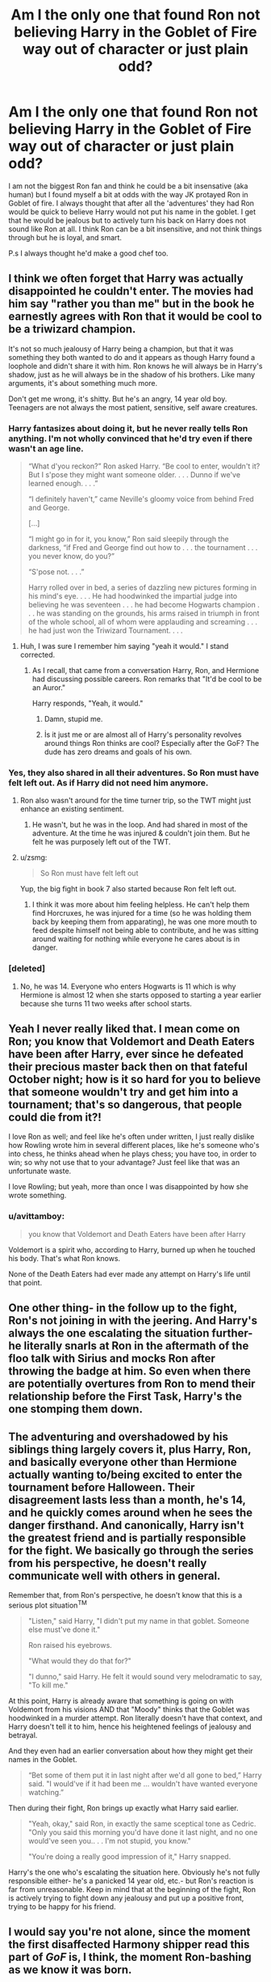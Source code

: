 #+TITLE: Am I the only one that found Ron not believing Harry in the Goblet of Fire way out of character or just plain odd?

* Am I the only one that found Ron not believing Harry in the Goblet of Fire way out of character or just plain odd?
:PROPERTIES:
:Author: LIZZY_G127
:Score: 16
:DateUnix: 1549057834.0
:DateShort: 2019-Feb-02
:FlairText: Discussion
:END:
I am not the biggest Ron fan and think he could be a bit insensative (aka human) but I found myself a bit at odds with the way JK protayed Ron in Goblet of fire. I always thought that after all the 'adventures' they had Ron would be quick to believe Harry would not put his name in the goblet. I get that he would be jealous but to actively turn his back on Harry does not sound like Ron at all. I think Ron can be a bit insensitive, and not think things through but he is loyal, and smart.

P.s I always thought he'd make a good chef too.


** I think we often forget that Harry was actually disappointed he couldn't enter. The movies had him say "rather you than me" but in the book he earnestly agrees with Ron that it would be cool to be a triwizard champion.

It's not so much jealousy of Harry being a champion, but that it was something they both wanted to do and it appears as though Harry found a loophole and didn't share it with him. Ron knows he will always be in Harry's shadow, just as he will always be in the shadow of his brothers. Like many arguments, it's about something much more.

Don't get me wrong, it's shitty. But he's an angry, 14 year old boy. Teenagers are not always the most patient, sensitive, self aware creatures.
:PROPERTIES:
:Author: FloreatCastellum
:Score: 52
:DateUnix: 1549058737.0
:DateShort: 2019-Feb-02
:END:

*** Harry fantasizes about doing it, but he never really tells Ron anything. I'm not wholly convinced that he'd try even if there wasn't an age line.

#+begin_quote
  “What d'you reckon?” Ron asked Harry. “Be cool to enter, wouldn't it? But I s'pose they might want someone older. . . . Dunno if we've learned enough. . . .”

  “I definitely haven't,” came Neville's gloomy voice from behind Fred and George.

  [...]

  “I might go in for it, you know,” Ron said sleepily through the darkness, “if Fred and George find out how to . . . the tournament . . . you never know, do you?”

  “S'pose not. . . .”

  Harry rolled over in bed, a series of dazzling new pictures forming in his mind's eye. . . . He had hoodwinked the impartial judge into believing he was seventeen . . . he had become Hogwarts champion . . . he was standing on the grounds, his arms raised in triumph in front of the whole school, all of whom were applauding and screaming . . . he had just won the Triwizard Tournament. . . .
#+end_quote
:PROPERTIES:
:Author: AutumnSouls
:Score: 12
:DateUnix: 1549067058.0
:DateShort: 2019-Feb-02
:END:

**** Huh, I was sure I remember him saying "yeah it would." I stand corrected.
:PROPERTIES:
:Author: FloreatCastellum
:Score: 1
:DateUnix: 1549067300.0
:DateShort: 2019-Feb-02
:END:

***** As I recall, that came from a conversation Harry, Ron, and Hermione had discussing possible careers. Ron remarks that "It'd be cool to be an Auror."

Harry responds, "Yeah, it would."
:PROPERTIES:
:Author: CryptidGrimnoir
:Score: 5
:DateUnix: 1549081979.0
:DateShort: 2019-Feb-02
:END:

****** Damn, stupid me.
:PROPERTIES:
:Author: FloreatCastellum
:Score: 2
:DateUnix: 1549102805.0
:DateShort: 2019-Feb-02
:END:


****** İs it just me or are almost all of Harry's personality revolves around things Ron thinks are cool? Especially after the GoF? The dude has zero dreams and goals of his own.
:PROPERTIES:
:Author: JaimeJabs
:Score: 1
:DateUnix: 1549131919.0
:DateShort: 2019-Feb-02
:END:


*** Yes, they also shared in all their adventures. So Ron must have felt left out. As if Harry did not need him anymore.
:PROPERTIES:
:Author: HobGoblinHat
:Score: 18
:DateUnix: 1549059983.0
:DateShort: 2019-Feb-02
:END:

**** Ron also wasn't around for the time turner trip, so the TWT might just enhance an existing sentiment.
:PROPERTIES:
:Author: Hellstrike
:Score: 14
:DateUnix: 1549061036.0
:DateShort: 2019-Feb-02
:END:

***** He wasn't, but he was in the loop. And had shared in most of the adventure. At the time he was injured & couldn't join them. But he felt he was purposely left out of the TWT.
:PROPERTIES:
:Author: HobGoblinHat
:Score: 4
:DateUnix: 1549061275.0
:DateShort: 2019-Feb-02
:END:


**** u/zsmg:
#+begin_quote
  So Ron must have felt left out
#+end_quote

Yup, the big fight in book 7 also started because Ron felt left out.
:PROPERTIES:
:Author: zsmg
:Score: 5
:DateUnix: 1549062117.0
:DateShort: 2019-Feb-02
:END:

***** I think it was more about him feeling helpless. He can't help them find Horcruxes, he was injured for a time (so he was holding them back by keeping them from apparating), he was one more mouth to feed despite himself not being able to contribute, and he was sitting around waiting for nothing while everyone he cares about is in danger.
:PROPERTIES:
:Author: RosalieFontaine
:Score: 1
:DateUnix: 1549168352.0
:DateShort: 2019-Feb-03
:END:


*** [deleted]
:PROPERTIES:
:Score: 1
:DateUnix: 1549060915.0
:DateShort: 2019-Feb-02
:END:

**** No, he was 14. Everyone who enters Hogwarts is 11 which is why Hermione is almost 12 when she starts opposed to starting a year earlier because she turns 11 two weeks after school starts.
:PROPERTIES:
:Author: GravityMyGuy
:Score: 4
:DateUnix: 1549063633.0
:DateShort: 2019-Feb-02
:END:


** Yeah I never really liked that. I mean come on Ron; you know that Voldemort and Death Eaters have been after Harry, ever since he defeated their precious master back then on that fateful October night; how is it so hard for you to believe that someone wouldn't try and get him into a tournament; that's so dangerous, that people could die from it?!

I love Ron as well; and feel like he's often under written, I just really dislike how Rowling wrote him in several different places, like he's someone who's into chess, he thinks ahead when he plays chess; you have too, in order to win; so why not use that to your advantage? Just feel like that was an unfortunate waste.

I love Rowling; but yeah, more than once I was disappointed by how she wrote something.
:PROPERTIES:
:Author: SnarkyAndProud
:Score: 9
:DateUnix: 1549063930.0
:DateShort: 2019-Feb-02
:END:

*** u/avittamboy:
#+begin_quote
  you know that Voldemort and Death Eaters have been after Harry
#+end_quote

Voldemort is a spirit who, according to Harry, burned up when he touched his body. That's what Ron knows.

None of the Death Eaters had ever made any attempt on Harry's life until that point.
:PROPERTIES:
:Author: avittamboy
:Score: 3
:DateUnix: 1549098897.0
:DateShort: 2019-Feb-02
:END:


** One other thing- in the follow up to the fight, Ron's not joining in with the jeering. And Harry's always the one escalating the situation further- he literally snarls at Ron in the aftermath of the floo talk with Sirius and mocks Ron after throwing the badge at him. So even when there are potentially overtures from Ron to mend their relationship before the First Task, Harry's the one stomping them down.
:PROPERTIES:
:Author: AnimaLepton
:Score: 19
:DateUnix: 1549063230.0
:DateShort: 2019-Feb-02
:END:


** The adventuring and overshadowed by his siblings thing largely covers it, plus Harry, Ron, and basically everyone other than Hermione actually wanting to/being excited to enter the tournament before Halloween. Their disagreement lasts less than a month, he's 14, and he quickly comes around when he sees the danger firsthand. And canonically, Harry isn't the greatest friend and is partially responsible for the fight. We basically go through the series from his perspective, he doesn't really communicate well with others in general.

Remember that, from Ron's perspective, he doesn't know that this is a serious plot situation^{TM}

#+begin_quote
  "Listen," said Harry, "I didn't put my name in that goblet. Someone else must've done it."

  Ron raised his eyebrows.

  "What would they do that for?"

  "I dunno," said Harry. He felt it would sound very melodramatic to say, "To kill me."
#+end_quote

At this point, Harry is already aware that something is going on with Voldemort from his visions AND that "Moody" thinks that the Goblet was hoodwinked in a murder attempt. Ron literally doesn't have that context, and Harry doesn't tell it to him, hence his heightened feelings of jealousy and betrayal.

And they even had an earlier conversation about how they might get their names in the Goblet.

#+begin_quote
  “Bet some of them put it in last night after we'd all gone to bed,” Harry said. "I would've if it had been me ... wouldn't have wanted everyone watching.”
#+end_quote

Then during their fight, Ron brings up exactly what Harry said earlier.

#+begin_quote
  "Yeah, okay," said Ron, in exactly the same sceptical tone as Cedric. "Only you said this morning you'd have done it last night, and no one would've seen you.. . . I'm not stupid, you know."

  "You're doing a really good impression of it," Harry snapped.
#+end_quote

Harry's the one who's escalating the situation here. Obviously he's not fully responsible either- he's a panicked 14 year old, etc.- but Ron's reaction is far from unreasonable. Keep in mind that at the beginning of the fight, Ron is actively trying to fight down any jealousy and put up a positive front, trying to be happy for his friend.
:PROPERTIES:
:Author: AnimaLepton
:Score: 15
:DateUnix: 1549062871.0
:DateShort: 2019-Feb-02
:END:


** I would say you're not alone, since the moment the first disaffected Harmony shipper read this part of /GoF/ is, I think, the moment Ron-bashing as we know it was born.
:PROPERTIES:
:Author: Achille-Talon
:Score: 4
:DateUnix: 1549058607.0
:DateShort: 2019-Feb-02
:END:

*** Dis... employed?
:PROPERTIES:
:Author: sfinebyme
:Score: 1
:DateUnix: 1549059179.0
:DateShort: 2019-Feb-02
:END:

**** Who had nothing better to do at the time? No? Isn't that a word? Darn.
:PROPERTIES:
:Author: Achille-Talon
:Score: 1
:DateUnix: 1549059842.0
:DateShort: 2019-Feb-02
:END:

***** I get what you were trying to say, but the only meaning I can find associated with disemploy is that it is a synonym of fired/firing in the workplace.
:PROPERTIES:
:Author: GamerSlimeHD
:Score: 2
:DateUnix: 1549060354.0
:DateShort: 2019-Feb-02
:END:

****** Bluh. Well, I'm not a native English speaker, and though I can generally pass for one it just sometimes happens that I accidentally mix up what language a word comes from. Occupational hazard.
:PROPERTIES:
:Author: Achille-Talon
:Score: 2
:DateUnix: 1549060595.0
:DateShort: 2019-Feb-02
:END:


** I thought fake Moody was actually affecting him, but that might have come from a fic where someone was excusing it away.
:PROPERTIES:
:Author: darsynia
:Score: 1
:DateUnix: 1549112313.0
:DateShort: 2019-Feb-02
:END:

*** Yeah that's most certainly from a fanfiction. Crouch Jr. did try to help Harry along in the actual tasks but he didn't care about his social life.
:PROPERTIES:
:Author: Threedom_isnt_3
:Score: 1
:DateUnix: 1549166605.0
:DateShort: 2019-Feb-03
:END:


** I had a random thought the other day that in hindsight the idea that Ron runs out on Harry twice feels a bit dated when it gets to DH so it would almost have more symmetry if Hermione was the one to walk out on Harry in GoF.

It could have worked too; Hermione is also conspicuously absent during the after goblet draw 'Party' when Harry gets back to the common room, and Ron could feasibly be waiting to talk in the dorm to speak to Harry in private as he was. The scene could be Ron believing Harry absolutely, and Hermione falling out with him in a similarly teenage fashion the next day; perhaps Hermione as strictly rule abiding is not pleased with Harry appearing to enter himself?

Obviously the main problem would be the scene where Hermione gets hit with the tooth growing jinx and later ensuring Harry could learn the summoning charm properly without Hermione to help him - but those could have been worked around - and Harry finding out about the dragons would have been less convoluted with Charlie being Rons brother.

It would have made Rons 'betrayal' (or perhaps I should say abandonment) of Harry more of a surprise in DH and help balance out the discrepancy between Ron's and Hermione's friendships with Harry.

Just a thought
:PROPERTIES:
:Author: ChrysosAurum
:Score: 1
:DateUnix: 1549150426.0
:DateShort: 2019-Feb-03
:END:


** I actually didn't mind the disagreement Ron had with Harry in GoF. It was completely believable. OotP has him defending and backing up Harry which is awesome too.

It's in DH where I was annoyed, not with Ron, but JK's writing for having to create that fight because he's scared Harry and Hermione might get together. Don't get me wrong, it's entirely plausible, but I feel it was slightly unnecessary in the context of the story.

Hermione is always portrayed as being the ultimate loyal friend even in GoF. This would have been a perfect place for Hermione to get annoyed because of the Horcrux and maybe blow up at Harry while Ron tried to calm the situation. Hermione grew up with 3 full meals a day too and it would make sense that the Horcrux affected her badly. It would have cemented the fact that both Ron and Hermione are equally important to Harry despite their disagreements.
:PROPERTIES:
:Author: afrose9797
:Score: 1
:DateUnix: 1549089662.0
:DateShort: 2019-Feb-02
:END:

*** This one I actually see as possible. Weirdly enough, this could happen from a combination of fear for his family (he might be jealous of them but the Weasley are a close knit family so he will worried), the stress and discomfort of being on the run (not being in a place that they are used to can stress the human body out a lot. Even vacations can cause it) and the heightened emotions, all of this multiplied by the locket and it's 'evil' aura led to Ron leaving. I was much more shocked that Hermione didn't also burst even if they portray her has have better control over her emotions.

I'm rambling and sleep deprived, in case something doesn't make sense.
:PROPERTIES:
:Author: LIZZY_G127
:Score: 1
:DateUnix: 1549093544.0
:DateShort: 2019-Feb-02
:END:

**** I did mention that it's entirely plausible. I just felt that plot point unnecessary and would've been better used if Hermione were to blow up. It would be so out of character for her and we would know vividly that it's the Horcrux 's doing.

It would also even the odds as both Hermione and Ron would've had their disagreements with Harry at least once. Harry already did with the both of them during OotP. This would've showed that all three of them are equal and necessary to each other.

And not to mention, reduce the Ron-bashing as Ron would've stood up for Harry.
:PROPERTIES:
:Author: afrose9797
:Score: 1
:DateUnix: 1549095416.0
:DateShort: 2019-Feb-02
:END:


** Take this combination of characteristics and you have Ron:

- He lives in the moment, enjoying the now. He doesn't think very deeply about the future.

- He forms opinions and sticks to them even if he forgets why he has those opinions.

- He's he's not afraid of pissing off people people with no authority or power over him.

This results in a guy who's fun to hang out with but is incredibly dense and prone to being butthurt over stupid shit.
:PROPERTIES:
:Author: ForumWarrior
:Score: -1
:DateUnix: 1549059939.0
:DateShort: 2019-Feb-02
:END:


** Nah...(Mo-)Ron was blinded by being a jealous little bitch!

Harsh? Maybe, I admit I don't like the character (IMHO he's useless! Good for comical relief only!)!

Seriously, Ron has the only thing Harry really wants:

A family with parents, maybe siblings (We don't really know if Harry would want any, but we know he wants his parents from the Mirror of Erised!), a home!

Ron who has all this however wants something else (without wanting to lift a finger to achieve it!):

Ron wants money, fame, recognition (He doesn't want to be "just another Weasley") - but sadly Mr. Ronald Billius Weasley doesn't even try to become something special! Hell, he doesn't even have a special skillset like his brother Charlie who is probably good with animals and Bill who probably is quite good at all things magic (he's a curse-breaker and learning how to crack a ward or a curse can't be all that easy!)
:PROPERTIES:
:Author: Laxian
:Score: -2
:DateUnix: 1549139779.0
:DateShort: 2019-Feb-03
:END:

*** The guy who, on a broken leg, stood between Harry and the apparent mass murderer Sirius Black, is useless and good for comic relief only? That guy? Really?

And he did this at 13, showing much more bravery than many adults would in that situation.

Let's not forget 12-year-old Ron, the year prior, venturing into the Forbidden Forest with Harry to face his worst fear because he wanted to save his friends and the school. He knew they were going after spiders, he hates spiders, and they're all well aware of how dangerous the forest is, and Ron bloody well did it anyway.

Probably should've just stopped reading when you went to "Mo-Ron" tbh
:PROPERTIES:
:Author: Threedom_isnt_3
:Score: 3
:DateUnix: 1549166896.0
:DateShort: 2019-Feb-03
:END:
